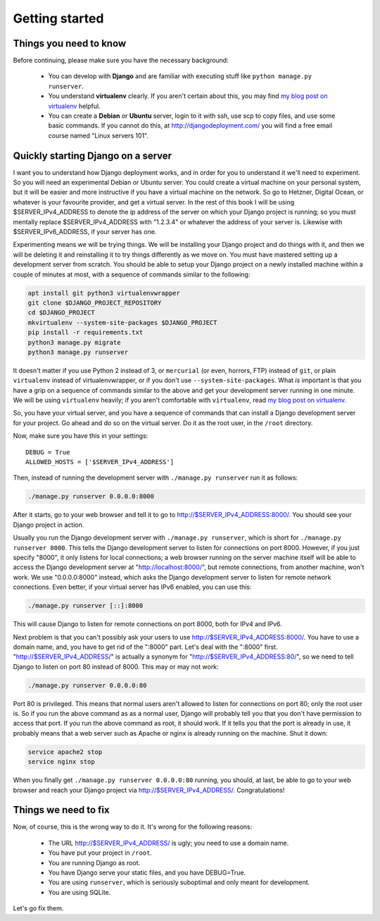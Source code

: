 Getting started
===============

Things you need to know
-----------------------

Before continuing, please make sure you have the necessary background:

 * You can develop with **Django** and are familiar with executing stuff
   like ``python manage.py runserver``.
 * You understand **virtualenv** clearly. If you aren't certain about
   this, you may find `my blog post on virtualenv`_ helpful.
 * You can create a **Debian** or **Ubuntu** server, login to it with
   ssh, use scp to copy files, and use some basic commands. If you
   cannot do this, at http://djangodeployment.com/ you will find a free
   email course named "Linux servers 101".

Quickly starting Django on a server
-----------------------------------

I want you to understand how Django deployment works, and in order for
you to understand it we'll need to experiment. So you will need an
experimental Debian or Ubuntu server. You could create a virtual machine
on your personal system, but it will be easier and more instructive if
you have a virtual machine on the network. So go to Hetzner, Digital
Ocean, or whatever is your favourite provider, and get a virtual server.
In the rest of this book I will be using $SERVER_IPv4_ADDRESS to denote
the ip address of the server on which your Django project is running; so
you must mentally replace $SERVER_IPv4_ADDRESS with "1.2.3.4" or
whatever the address of your server is. Likewise with
$SERVER_IPv6_ADDRESS, if your server has one.

Experimenting means we will be trying things. We will be installing your
Django project and do things with it, and then we will be deleting it
and reinstalling it to try things differently as we move on. You must
have mastered setting up a development server from scratch. You should
be able to setup your Django project on a newly installed machine within
a couple of minutes at most, with a sequence of commands similar to the
following:

.. code-block:: bash

   apt install git python3 virtualenvwrapper
   git clone $DJANGO_PROJECT_REPOSITORY
   cd $DJANGO_PROJECT
   mkvirtualenv --system-site-packages $DJANGO_PROJECT
   pip install -r requirements.txt
   python3 manage.py migrate
   python3 manage.py runserver

It doesn't matter if you use Python 2 instead of 3, or ``mercurial`` (or
even, horrors, FTP) instead of ``git``, or plain ``virtualenv`` instead
of virtualenvwrapper, or if you don't use ``--system-site-packages``.
What *is* important is that you have a grip on a sequence of commands
similar to the above and get your development server running in one
minute. We will be using ``virtualenv`` heavily; if you aren't
comfortable with ``virtualenv``, read `my blog post on virtualenv`_.

So, you have your virtual server, and you have a sequence of commands
that can install a Django development server for your project.  Go ahead
and do so on the virtual server. Do it as the root user, in the
``/root`` directory.

Now, make sure you have this in your settings::

   DEBUG = True
   ALLOWED_HOSTS = ['$SERVER_IPv4_ADDRESS']

Then, instead of running the development server with
``./manage.py runserver`` run it as follows:

.. code-block:: bash

    ./manage.py runserver 0.0.0.0:8000

After it starts, go to your web browser and tell it to go to
http://$SERVER_IPv4_ADDRESS:8000/. You should see your Django project in
action.

Usually you run the Django development server with ``./manage.py
runserver``, which is short for ``./manage.py runserver 8000``. This
tells the Django development server to listen for connections on port
8000. However, if you just specify "8000", it only listens for local
connections; a web browser running on the server machine itself will be
able to access the Django development server at
"http://localhost:8000/", but remote connections, from another machine,
won't work. We use "0.0.0.0:8000" instead, which asks the Django
development server to listen for remote network connections. Even
better, if your virtual server has IPv6 enabled, you can use this:

.. code-block:: bash

    ./manage.py runserver [::]:8000

This will cause Django to listen for remote connections on port 8000,
both for IPv4 and IPv6.

Next problem is that you can't possibly ask your users to use
http://$SERVER_IPv4_ADDRESS:8000/. You have to use a domain name, and,
you have to get rid of the ":8000" part. Let's deal with the ":8000"
first.  "http://$SERVER_IPv4_ADDRESS/" is actually a synonym for
"http://$SERVER_IPv4_ADDRESS:80/", so we need to tell Django to listen
on port 80 instead of 8000. This may or may not work:

.. code-block:: bash

    ./manage.py runserver 0.0.0.0:80

Port 80 is privileged. This means that normal users aren't allowed to
listen for connections on port 80; only the root user is. So if you run
the above command as as a normal user, Django will probably tell you
that you don't have permission to access that port.  If you run the
above command as root, it should work.  If it tells you that the port is
already in use, it probably means that a web server such as Apache or
nginx is already running on the machine. Shut it down:

.. code-block:: bash

    service apache2 stop
    service nginx stop

When you finally get ``./manage.py runserver 0.0.0.0:80`` running, you
should, at last, be able to go to your web browser and reach your Django
project via http://$SERVER_IPv4_ADDRESS/. Congratulations!

Things we need to fix
---------------------

Now, of course, this is the wrong way to do it. It's wrong for the
following reasons:

 * The URL http://$SERVER_IPv4_ADDRESS/ is ugly; you need to use a
   domain name.
 * You have put your project in ``/root``.
 * You are running Django as root.
 * You have Django serve your static files, and you have DEBUG=True.
 * You are using ``runserver``, which is seriously suboptimal and only
   meant for development.
 * You are using SQLite.

Let's go fix them.

.. _my blog post on virtualenv: http://djangodeployment.com/2016/11/01/virtualenv-demystified/

